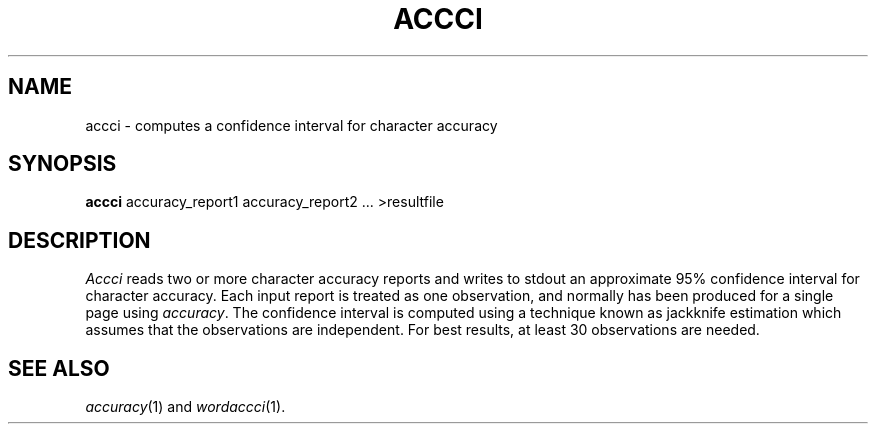 .TH ACCCI 1
.SH NAME
accci \- computes a confidence interval for character accuracy
.SH SYNOPSIS
.B accci
accuracy_report1 accuracy_report2 ... >resultfile
.SH DESCRIPTION
.I Accci
reads two or more character accuracy reports and writes to stdout an
approximate 95% confidence interval for character accuracy.  Each input report
is treated as one observation, and normally has been produced for a single page
using
.IR accuracy .
The confidence interval is computed using a technique known as jackknife
estimation which assumes that the observations are independent.  For best
results, at least 30 observations are needed.
.SH "SEE ALSO"
.IR accuracy (1)
and
.IR wordaccci (1).

